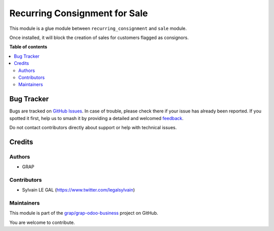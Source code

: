 ==============================
Recurring Consignment for Sale
==============================

.. 
   !!!!!!!!!!!!!!!!!!!!!!!!!!!!!!!!!!!!!!!!!!!!!!!!!!!!
   !! This file is generated by oca-gen-addon-readme !!
   !! changes will be overwritten.                   !!
   !!!!!!!!!!!!!!!!!!!!!!!!!!!!!!!!!!!!!!!!!!!!!!!!!!!!
   !! source digest: sha256:27fb72dd18c54ab2d6624c4d6f228fc2718375250822aa43007d33537075510d
   !!!!!!!!!!!!!!!!!!!!!!!!!!!!!!!!!!!!!!!!!!!!!!!!!!!!

.. |badge1| image:: https://img.shields.io/badge/maturity-Beta-yellow.png
    :target: https://odoo-community.org/page/development-status
    :alt: Beta
.. |badge2| image:: https://img.shields.io/badge/licence-AGPL--3-blue.png
    :target: http://www.gnu.org/licenses/agpl-3.0-standalone.html
    :alt: License: AGPL-3
.. |badge3| image:: https://img.shields.io/badge/github-grap%2Fgrap--odoo--business-lightgray.png?logo=github
    :target: https://github.com/grap/grap-odoo-business/tree/12.0/recurring_consignment_sale
    :alt: grap/grap-odoo-business

|badge1| |badge2| |badge3|

This module is a glue module between ``recurring_consignment`` and
``sale`` module.

Once installed, it will block the creation of sales for customers
flagged as consignors.

**Table of contents**

.. contents::
   :local:

Bug Tracker
===========

Bugs are tracked on `GitHub Issues <https://github.com/grap/grap-odoo-business/issues>`_.
In case of trouble, please check there if your issue has already been reported.
If you spotted it first, help us to smash it by providing a detailed and welcomed
`feedback <https://github.com/grap/grap-odoo-business/issues/new?body=module:%20recurring_consignment_sale%0Aversion:%2012.0%0A%0A**Steps%20to%20reproduce**%0A-%20...%0A%0A**Current%20behavior**%0A%0A**Expected%20behavior**>`_.

Do not contact contributors directly about support or help with technical issues.

Credits
=======

Authors
~~~~~~~

* GRAP

Contributors
~~~~~~~~~~~~

* Sylvain LE GAL (https://www.twitter.com/legalsylvain)

Maintainers
~~~~~~~~~~~

This module is part of the `grap/grap-odoo-business <https://github.com/grap/grap-odoo-business/tree/12.0/recurring_consignment_sale>`_ project on GitHub.

You are welcome to contribute.
